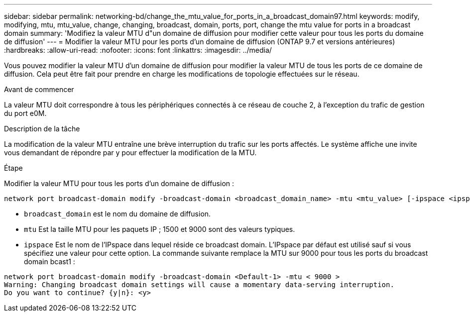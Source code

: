 ---
sidebar: sidebar 
permalink: networking-bd/change_the_mtu_value_for_ports_in_a_broadcast_domain97.html 
keywords: modify, modifying, mtu, mtu_value, change, changing, broadcast, domain, ports, port, change the mtu value for ports in a broadcast domain 
summary: 'Modifiez la valeur MTU d"un domaine de diffusion pour modifier cette valeur pour tous les ports du domaine de diffusion' 
---
= Modifier la valeur MTU pour les ports d'un domaine de diffusion (ONTAP 9.7 et versions antérieures)
:hardbreaks:
:allow-uri-read: 
:nofooter: 
:icons: font
:linkattrs: 
:imagesdir: ../media/


[role="lead"]
Vous pouvez modifier la valeur MTU d'un domaine de diffusion pour modifier la valeur MTU de tous les ports de ce domaine de diffusion. Cela peut être fait pour prendre en charge les modifications de topologie effectuées sur le réseau.

.Avant de commencer
La valeur MTU doit correspondre à tous les périphériques connectés à ce réseau de couche 2, à l'exception du trafic de gestion du port e0M.

.Description de la tâche
La modification de la valeur MTU entraîne une brève interruption du trafic sur les ports affectés. Le système affiche une invite vous demandant de répondre par y pour effectuer la modification de la MTU.

.Étape
Modifier la valeur MTU pour tous les ports d'un domaine de diffusion :

....
network port broadcast-domain modify -broadcast-domain <broadcast_domain_name> -mtu <mtu_value> [-ipspace <ipspace_name>]
....
* `broadcast_domain` est le nom du domaine de diffusion.
* `mtu` Est la taille MTU pour les paquets IP ; 1500 et 9000 sont des valeurs typiques.
* `ipspace` Est le nom de l'IPspace dans lequel réside ce broadcast domain. L'IPspace par défaut est utilisé sauf si vous spécifiez une valeur pour cette option. La commande suivante remplace la MTU sur 9000 pour tous les ports du broadcast domain bcast1 :


....
network port broadcast-domain modify -broadcast-domain <Default-1> -mtu < 9000 >
Warning: Changing broadcast domain settings will cause a momentary data-serving interruption.
Do you want to continue? {y|n}: <y>
....